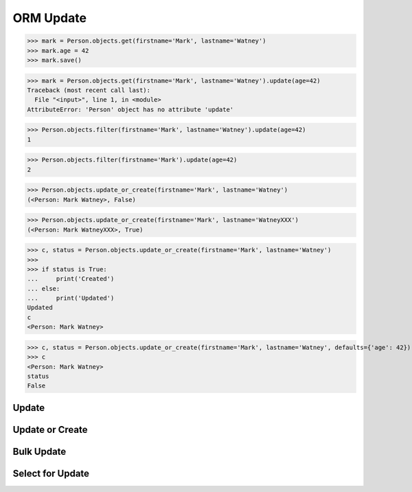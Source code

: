 .. testsetup::

    # doctest: +SKIP_FILE


ORM Update
==========
>>> mark = Person.objects.get(firstname='Mark', lastname='Watney')
>>> mark.age = 42
>>> mark.save()

>>> mark = Person.objects.get(firstname='Mark', lastname='Watney').update(age=42)
Traceback (most recent call last):
  File "<input>", line 1, in <module>
AttributeError: 'Person' object has no attribute 'update'

>>> Person.objects.filter(firstname='Mark', lastname='Watney').update(age=42)
1

>>> Person.objects.filter(firstname='Mark').update(age=42)
2


>>> Person.objects.update_or_create(firstname='Mark', lastname='Watney')
(<Person: Mark Watney>, False)

>>> Person.objects.update_or_create(firstname='Mark', lastname='WatneyXXX')
(<Person: Mark WatneyXXX>, True)

>>> c, status = Person.objects.update_or_create(firstname='Mark', lastname='Watney')
>>>
>>> if status is True:
...     print('Created')
... else:
...     print('Updated')
Updated
c
<Person: Mark Watney>

>>> c, status = Person.objects.update_or_create(firstname='Mark', lastname='Watney', defaults={'age': 42})
>>> c
<Person: Mark Watney>
status
False


Update
------


Update or Create
----------------


Bulk Update
-----------


Select for Update
-----------------

